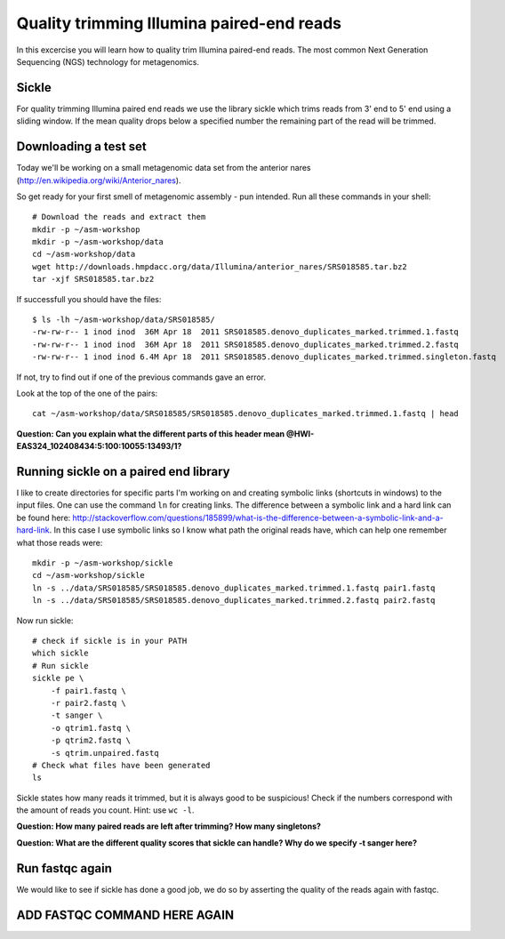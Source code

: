 ==========================================
Quality trimming Illumina paired-end reads
==========================================
In this excercise you will learn how to quality trim Illumina paired-end reads.
The most common Next Generation Sequencing (NGS) technology for metagenomics.

Sickle
======
For quality trimming Illumina paired end reads we use the library sickle which
trims reads from 3' end to 5' end using a sliding window. If the mean quality
drops below a specified number the remaining part of the read will be trimmed.


Downloading a test set
======================
Today we'll be working on a small metagenomic data set from the anterior nares
(http://en.wikipedia.org/wiki/Anterior_nares).

.. image:: https://raw.github.com/inodb/2013-metagenomics-workshop-gbg/master/images/nostril.jpg


So get ready for your first smell of metagenomic assembly - pun intended. Run
all these commands in your shell::
    
    # Download the reads and extract them
    mkdir -p ~/asm-workshop
    mkdir -p ~/asm-workshop/data
    cd ~/asm-workshop/data
    wget http://downloads.hmpdacc.org/data/Illumina/anterior_nares/SRS018585.tar.bz2
    tar -xjf SRS018585.tar.bz2

If successfull you should have the files::

    $ ls -lh ~/asm-workshop/data/SRS018585/
    -rw-rw-r-- 1 inod inod  36M Apr 18  2011 SRS018585.denovo_duplicates_marked.trimmed.1.fastq
    -rw-rw-r-- 1 inod inod  36M Apr 18  2011 SRS018585.denovo_duplicates_marked.trimmed.2.fastq
    -rw-rw-r-- 1 inod inod 6.4M Apr 18  2011 SRS018585.denovo_duplicates_marked.trimmed.singleton.fastq

If not, try to find out if one of the previous commands gave an error.

Look at the top of the one of the pairs::

    cat ~/asm-workshop/data/SRS018585/SRS018585.denovo_duplicates_marked.trimmed.1.fastq | head

**Question: Can you explain what the different parts of this header mean @HWI-EAS324_102408434:5:100:10055:13493/1?**


Running sickle on a paired end library
======================================
I like to create directories for specific parts I'm working on and creating
symbolic links (shortcuts in windows) to the input files. One can use the
command ``ln`` for creating links. The difference between a symbolic link and a
hard link can be found here:
http://stackoverflow.com/questions/185899/what-is-the-difference-between-a-symbolic-link-and-a-hard-link.
In this case I use symbolic links so I know what path the original reads have,
which can help one remember what those reads were::
    
    mkdir -p ~/asm-workshop/sickle
    cd ~/asm-workshop/sickle
    ln -s ../data/SRS018585/SRS018585.denovo_duplicates_marked.trimmed.1.fastq pair1.fastq
    ln -s ../data/SRS018585/SRS018585.denovo_duplicates_marked.trimmed.2.fastq pair2.fastq

Now run sickle::

    # check if sickle is in your PATH
    which sickle
    # Run sickle
    sickle pe \
        -f pair1.fastq \
        -r pair2.fastq \
        -t sanger \
        -o qtrim1.fastq \
        -p qtrim2.fastq \
        -s qtrim.unpaired.fastq
    # Check what files have been generated
    ls

Sickle states how many reads it trimmed, but it is always good to be
suspicious! Check if the numbers correspond with the amount of reads you count.
Hint: use ``wc -l``.

**Question: How many paired reads are left after trimming? How many singletons?**

**Question: What are the different quality scores that sickle can handle? Why do we specify -t sanger here?**

Run fastqc again
================
We would like to see if sickle has done a good job, we do so by asserting the quality of the reads again with fastqc.

ADD FASTQC COMMAND HERE AGAIN
===============
